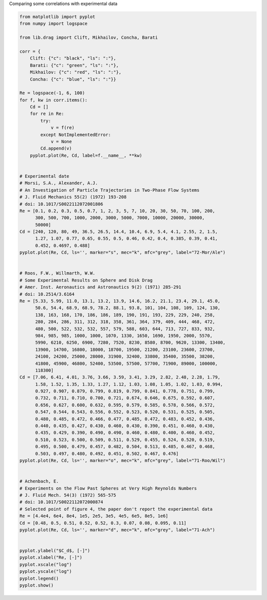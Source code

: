 Comparing some correlations with experimental data

.. code-block:: python

    from matplotlib import pyplot
    from numpy import logspace

    from lib.drag import Clift, Mikhailov, Concha, Barati

    corr = {
        Clift: {"c": "black", "ls": ":"},
        Barati: {"c": "green", "ls": ":"},
        Mikhailov: {"c": "red", "ls": ":"},
        Concha: {"c": "blue", "ls": ":"}}

    Re = logspace(-1, 6, 100)
    for f, kw in corr.items():
        Cd = []
        for re in Re:
            try:
                v = f(re)
            except NotImplementedError:
                v = None
            Cd.append(v)
        pyplot.plot(Re, Cd, label=f.__name__, **kw)


    # Experimental date
    # Morsi, S.A., Alexander, A.J.
    # An Investigation of Particle Trajectories in Two-Phase Flow Systems
    # J. Fluid Mechanics 55(2) (1972) 193-208
    # doi: 10.1017/S0022112072001806
    Re = [0.1, 0.2, 0.3, 0.5, 0.7, 1, 2, 3, 5, 7, 10, 20, 30, 50, 70, 100, 200,
          300, 500, 700, 1000, 2000, 3000, 5000, 7000, 10000, 20000, 30000,
          50000]
    Cd = [240, 120, 80, 49, 36.5, 26.5, 14.4, 10.4, 6.9, 5.4, 4.1, 2.55, 2, 1.5,
          1.27, 1.07, 0.77, 0.65, 0.55, 0.5, 0.46, 0.42, 0.4, 0.385, 0.39, 0.41,
          0.452, 0.4697, 0.488]
    pyplot.plot(Re, Cd, ls='', marker="s", mec="k", mfc="grey", label="72-Mor/Ale")


    # Roos, F.W., Willmarth, W.W.
    # Some Experimental Results on Sphere and Disk Drag
    # Amer. Inst. Aeronautics and Astronautics 9(2) (1971) 285-291
    # doi: 10.2514/3.6164
    Re = [5.33, 5.99, 11.0, 13.1, 13.2, 13.9, 14.6, 16.2, 21.1, 23.4, 29.1, 45.0,
          50.6, 54.4, 68.9, 68.9, 78.2, 88.1, 93.8, 101, 104, 108, 109, 124, 130,
          138, 163, 168, 170, 186, 186, 189, 190, 191, 193, 229, 229, 240, 258,
          280, 284, 286, 311, 312, 318, 358, 361, 364, 379, 409, 444, 468, 472,
          480, 500, 522, 532, 532, 557, 579, 588, 603, 644, 713, 727, 833, 932,
          984, 985, 985, 1000, 1000, 1070, 1330, 1650, 1690, 1950, 2000, 5570,
          5990, 6210, 6250, 6900, 7280, 7520, 8230, 8580, 8700, 9620, 13300, 13400,
          13900, 14700, 16800, 18000, 18700, 19500, 21200, 23100, 23600, 23700,
          24100, 24200, 25000, 28000, 31900, 32400, 33800, 35400, 35500, 38200,
          41800, 45900, 46800, 52400, 53500, 57500, 57700, 71900, 89000, 100000,
          118300]
    Cd = [7.06, 6.41, 4.01, 3.76, 3.66, 3.59, 3.41, 3.29, 2.82, 2.48, 2.28, 1.79,
          1.58, 1.52, 1.35, 1.33, 1.27, 1.12, 1.03, 1.08, 1.05, 1.02, 1.03, 0.994,
          0.927, 0.907, 0.879, 0.799, 0.819, 0.799, 0.841, 0.778, 0.751, 0.799,
          0.732, 0.711, 0.710, 0.700, 0.721, 0.674, 0.646, 0.675, 0.592, 0.607,
          0.656, 0.627, 0.600, 0.632, 0.595, 0.579, 0.585, 0.578, 0.566, 0.572,
          0.547, 0.544, 0.543, 0.556, 0.552, 0.523, 0.520, 0.531, 0.525, 0.505,
          0.480, 0.485, 0.472, 0.466, 0.477, 0.485, 0.472, 0.483, 0.452, 0.436,
          0.440, 0.435, 0.427, 0.430, 0.460, 0.430, 0.390, 0.451, 0.460, 0.430,
          0.435, 0.429, 0.390, 0.490, 0.490, 0.460, 0.480, 0.400, 0.460, 0.452,
          0.510, 0.523, 0.500, 0.509, 0.511, 0.529, 0.455, 0.524, 0.520, 0.519,
          0.495, 0.500, 0.479, 0.457, 0.482, 0.504, 0.513, 0.485, 0.467, 0.468,
          0.503, 0.497, 0.480, 0.492, 0.451, 0.502, 0.467, 0.476]
    pyplot.plot(Re, Cd, ls='', marker="o", mec="k", mfc="grey", label="71-Roo/Wil")


    # Achenbach, E.
    # Experiments on the Flow Past Spheres at Very High Reynolds Numbers
    # J. Fluid Mech. 54(3) (1972) 565-575
    # doi: 10.1017/S0022112072000874
    # Selected point of figure 4, the paper don't report the experimental data
    Re = [4.4e4, 6e4, 8e4, 1e5, 2e5, 3e5, 4e5, 6e5, 8e5, 1e6]
    Cd = [0.48, 0.5, 0.51, 0.52, 0.52, 0.3, 0.07, 0.08, 0.095, 0.11]
    pyplot.plot(Re, Cd, ls='', marker="d", mec="k", mfc="grey", label="71-Ach")


    pyplot.ylabel("$C_d$, [-]")
    pyplot.xlabel("Re, [-]")
    pyplot.xscale("log")
    pyplot.yscale("log")
    pyplot.legend()
    pyplot.show()


.. image:: images/drag.png
    :alt: Drag coefficient for smooth spheres

